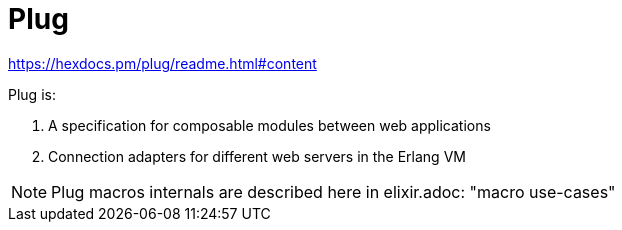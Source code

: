 :encoding: UTF-8
:lang: en
:doctype: book
:toc: left
:source-highlighter: rouge

= Plug

https://hexdocs.pm/plug/readme.html#content

Plug is:

1. A specification for composable modules between web applications
2. Connection adapters for different web servers in the Erlang VM

NOTE: Plug macros internals are described here in elixir.adoc: "macro use-cases"
